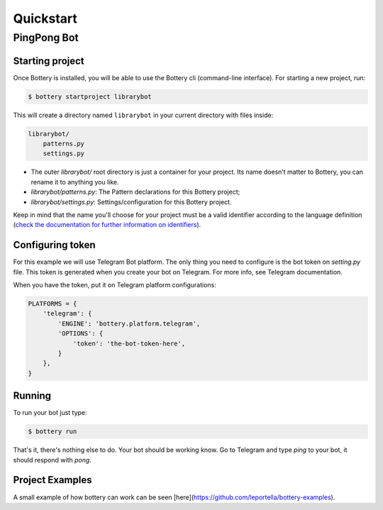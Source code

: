 .. _quickstart:

Quickstart
==========


PingPong Bot
---------------

Starting project
^^^^^^^^^^^^^^^^

Once Bottery is installed, you will be able to use the Bottery cli (command-line interface). For starting a new project, run:

.. code-block:: bash

   $ bottery startproject librarybot

This will create a directory named ``librarybot`` in your current directory with files inside:

.. code-block:: bash

    librarybot/
        patterns.py
        settings.py


* The outer *librarybot/* root directory is just a container for your project. Its name doesn’t matter to Bottery, you can rename it to anything you like.
* *librarybot/patterns.py*: The Pattern declarations for this Bottery project;
* *librarybot/settings.py*: Settings/configuration for this Bottery project.

Keep in mind that the name you'll choose for your project must be a valid identifier according to the language definition (`check the documentation for further information on identifiers <https://docs.python.org/3.6/reference/lexical_analysis.html#identifiers>`_).


Configuring token
^^^^^^^^^^^^^^^^^

For this example we will use Telegram Bot platform. The only thing you need to configure is the bot token on `setting.py` file. This token is generated when you create your bot on Telegram. For more info, see Telegram documentation.

When you have the token, put it on Telegram platform configurations:

.. code-block:: py

    PLATFORMS = {
        'telegram': {
            'ENGINE': 'bottery.platform.telegram',
            'OPTIONS': {
                'token': 'the-bot-token-here',
            }
        },
    }

Running
^^^^^^^

To run your bot just type:

.. code-block:: bash

    $ bottery run

That's it, there's nothing else to do. Your bot should be working know. Go to Telegram and type `ping` to your bot, it should respond with `pong`.

Project Examples
^^^^^^^^^^^^^^^^

A small example of how bottery can work can be seen [here](https://github.com/leportella/bottery-examples).
